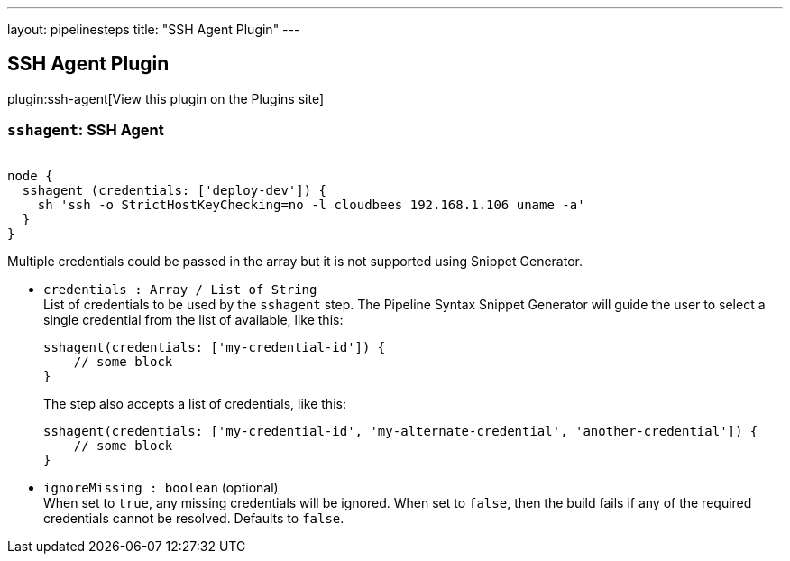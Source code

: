 ---
layout: pipelinesteps
title: "SSH Agent Plugin"
---

:notitle:
:description:
:author:
:email: jenkinsci-users@googlegroups.com
:sectanchors:
:toc: left
:compat-mode!:

== SSH Agent Plugin

plugin:ssh-agent[View this plugin on the Plugins site]

=== `sshagent`: SSH Agent
++++
<div><pre><code>
node {
  sshagent (credentials: ['deploy-dev']) {
    sh 'ssh -o StrictHostKeyChecking=no -l cloudbees 192.168.1.106 uname -a'
  }
}
</code></pre>
<p>Multiple credentials could be passed in the array but it is not supported using Snippet Generator.</p></div>
<ul><li><code>credentials : Array / List of String</code>
<div><div>
 List of credentials to be used by the <code>sshagent</code> step. The Pipeline Syntax Snippet Generator will guide the user to select a single credential from the list of available, like this: 
 <pre>sshagent(credentials: ['my-credential-id']) {
    // some block
}
</pre> The step also accepts a list of credentials, like this: 
 <pre>sshagent(credentials: ['my-credential-id', 'my-alternate-credential', 'another-credential']) {
    // some block
}
</pre>
</div></div>

<ul></ul></li>
<li><code>ignoreMissing : boolean</code> (optional)
<div><div>
 When set to <code>true</code>, any missing credentials will be ignored. When set to <code>false</code>, then the build fails if any of the required credentials cannot be resolved. Defaults to <code>false</code>.
</div></div>

</li>
</ul>


++++
